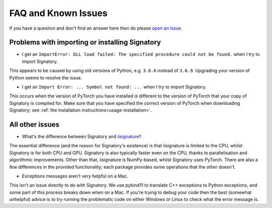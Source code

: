 .. _miscellaneous-faq:

FAQ and Known Issues
####################

If you have a question and don't find an answer here then do please `open an issue <https://github.com/patrick-kidger/signatory/issues/new>`__.

.. _miscellaneous-faq-importing:

Problems with importing or installing Signatory
^^^^^^^^^^^^^^^^^^^^^^^^^^^^^^^^^^^^^^^^^^^^^^^

* I get an ``ImportError: DLL load failed: The specified procedure could not be found.`` when I try to import Signatory.

This appears to be caused by using old versions of Python, e.g. ``3.6.6`` instead of ``3.6.9``. Upgrading your version of Python seems to resolve the issue.

* I get an ``Import Error: ... Symbol not found: ...`` when I try to import Signatory.

This occurs when the version of PyTorch you have installed is different to the version of PyTorch that your copy of Signatory is compiled for. Make sure that you have specified the correct version of PyTorch when downloading Signatory; see :ref:`the installation instructions<usage-installation>`.

.. _miscellaneous-faq-other:

All other issues
^^^^^^^^^^^^^^^^

* What's the difference between Signatory and `iisignature <https://github.com/bottler/iisignature>`__?

The essential difference (and the reason for Signatory's existence) is that iisignature is limited to the CPU, whilst Signatory is for both CPU and GPU. Signatory is also typically faster even on the CPU, thanks to parallelisation and algorithmic improvements. Other than that, iisignature is NumPy-based, whilst Signatory uses PyTorch. There are also a few differences in the provided functionality; each package provides some operations that the other doesn't.

* Exceptions messages aren't very helpful on a Mac.

This isn't an issue directly to do with Signatory. We use pybind11 to translate C++ exceptions to Python exceptions, and some part of this process breaks down when on a Mac. If you're trying to debug your code then the best (somewhat unhelpful) advice is to try running the problematic code on either Windows or Linux to check what the error message is.
